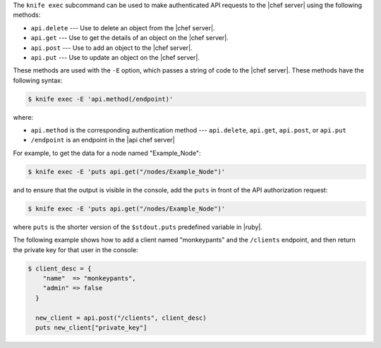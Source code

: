 .. The contents of this file are included in multiple topics.
.. This file should not be changed in a way that hinders its ability to appear in multiple documentation sets.


The ``knife exec`` subcommand can be used to make authenticated API requests to the |chef server| using the following methods:

* ``api.delete`` --- Use to delete an object from the |chef server|.
* ``api.get`` --- Use to get the details of an object on the |chef server|.
* ``api.post`` --- Use to add an object to the |chef server|.
* ``api.put`` --- Use to update an object on the |chef server|.

These methods are used with the ``-E`` option, which passes a string of code to the |chef server|. These methods have the following syntax:

.. code-block:: bash

   $ knife exec -E 'api.method(/endpoint)'

where:

* ``api.method`` is the corresponding authentication method --- ``api.delete``, ``api.get``, ``api.post``, or ``api.put``
* ``/endpoint`` is an endpoint in the |api chef server|

For example, to get the data for a node named "Example_Node":

.. code-block:: bash

   $ knife exec -E 'puts api.get("/nodes/Example_Node")'

and to ensure that the output is visible in the console, add the ``puts`` in front of the API authorization request:

.. code-block:: bash

   $ knife exec -E 'puts api.get("/nodes/Example_Node")'

where ``puts`` is the shorter version of the ``$stdout.puts`` predefined variable in |ruby|.


The following example shows how to add a client named "monkeypants" and the ``/clients`` endpoint, and then return the private key for that user in the console:

.. code-block:: bash

   $ client_desc = {
       "name"  => "monkeypants",
       "admin" => false
     }
     
     new_client = api.post("/clients", client_desc)
     puts new_client["private_key"]

